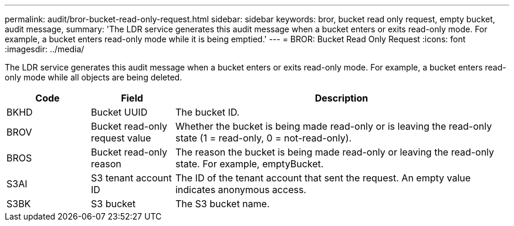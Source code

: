 ---
permalink: audit/bror-bucket-read-only-request.html
sidebar: sidebar
keywords: bror, bucket read only request, empty bucket, audit message,
summary: 'The LDR service generates this audit message when a bucket enters or exits read-only mode. For example, a bucket enters read-only mode while it is being emptied.'
---
= BROR: Bucket Read Only Request
:icons: font
:imagesdir: ../media/

[.lead]
The LDR service generates this audit message when a bucket enters or exits read-only mode. For example, a bucket enters read-only mode while all objects are being deleted.

[cols="1a,1a,4a" options="header"]
|===
| Code| Field| Description

| BKHD
| Bucket UUID
| The bucket ID.

| BROV
| Bucket read-only request value
| Whether the bucket is being made read-only or is leaving the read-only state (1 = read-only, 0 = not-read-only).

| BROS
| Bucket read-only reason
| The reason the bucket is being made read-only or leaving the read-only state. For example, emptyBucket. 

| S3AI
| S3 tenant account ID
| The ID of the tenant account that sent the request. An empty value indicates anonymous access.
 
|S3BK
|S3 bucket 
|The S3 bucket name.

|===